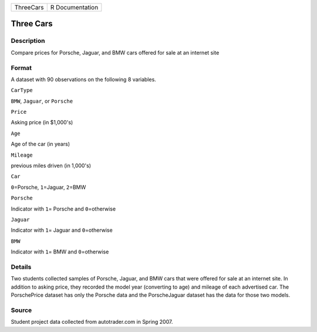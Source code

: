 +-------------+-------------------+
| ThreeCars   | R Documentation   |
+-------------+-------------------+

Three Cars
----------

Description
~~~~~~~~~~~

Compare prices for Porsche, Jaguar, and BMW cars offered for sale at an
internet site

Format
~~~~~~

A dataset with 90 observations on the following 8 variables.

``CarType``

``BMW``, ``Jaguar``, or ``Porsche``

``Price``

Asking price (in $1,000's)

``Age``

Age of the car (in years)

``Mileage``

previous miles driven (in 1,000's)

``Car``

``0``\ =Porsche, ``1``\ =Jaguar, ``2``\ =BMW

``Porsche``

Indicator with ``1``\ = Porsche and ``0``\ =otherwise

``Jaguar``

Indicator with ``1``\ = Jaguar and ``0``\ =otherwise

``BMW``

Indicator with ``1``\ = BMW and ``0``\ =otherwise

Details
~~~~~~~

Two students collected samples of Porsche, Jaguar, and BMW cars that
were offered for sale at an internet site. In addition to asking price,
they recorded the model year (converting to age) and mileage of each
advertised car. The PorschePrice dataset has only the Porsche data and
the PorscheJaguar dataset has the data for those two models.

Source
~~~~~~

Student project data collected from autotrader.com in Spring 2007.
